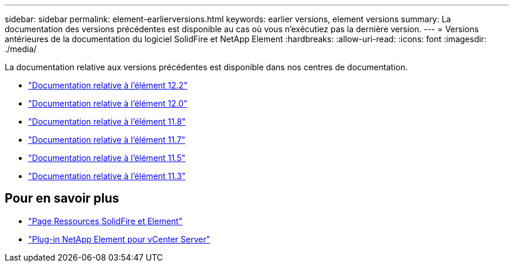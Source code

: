 ---
sidebar: sidebar 
permalink: element-earlierversions.html 
keywords: earlier versions, element versions 
summary: La documentation des versions précédentes est disponible au cas où vous n’exécutiez pas la dernière version. 
---
= Versions antérieures de la documentation du logiciel SolidFire et NetApp Element
:hardbreaks:
:allow-uri-read: 
:icons: font
:imagesdir: ./media/


[role="lead"]
La documentation relative aux versions précédentes est disponible dans nos centres de documentation.

* https://docs.netapp.com/sfe-122/index.jsp["Documentation relative à l'élément 12.2"^]
* https://docs.netapp.com/sfe-120/index.jsp["Documentation relative à l'élément 12.0"^]
* https://docs.netapp.com/sfe-118/index.jsp["Documentation relative à l'élément 11.8"^]
* https://docs.netapp.com/sfe-117/index.jsp["Documentation relative à l'élément 11.7"^]
* https://docs.netapp.com/sfe-115/index.jsp["Documentation relative à l'élément 11.5"^]
* https://docs.netapp.com/sfe-113/index.jsp["Documentation relative à l'élément 11.3"^]




== Pour en savoir plus

* https://www.netapp.com/data-storage/solidfire/documentation["Page Ressources SolidFire et Element"^]
* https://docs.netapp.com/us-en/vcp/index.html["Plug-in NetApp Element pour vCenter Server"^]


